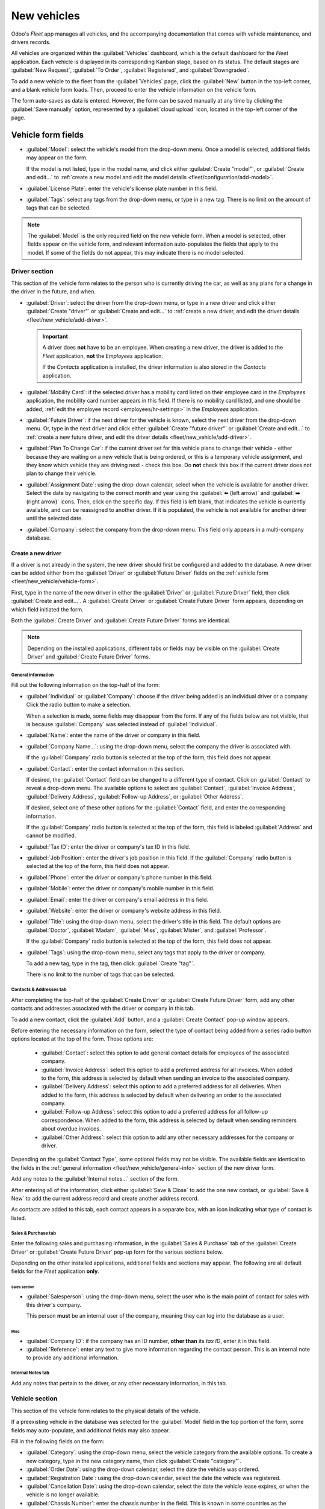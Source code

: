 ============
New vehicles
============

Odoo's *Fleet* app manages all vehicles, and the accompanying documentation that comes with vehicle
maintenance, and drivers records.

All vehicles are organized within the :guilabel:`Vehicles` dashboard, which is the default dashboard
for the *Fleet* application. Each vehicle is displayed in its corresponding Kanban stage, based on
its status. The default stages are :guilabel:`New Request`, :guilabel:`To Order`,
:guilabel:`Registered`, and :guilabel:`Downgraded`.

To add a new vehicle to the fleet from the :guilabel:`Vehicles` page, click the :guilabel:`New`
button in the top-left corner, and a blank vehicle form loads. Then, proceed to enter the vehicle
information on the vehicle form.

The form auto-saves as data is entered. However, the form can be saved manually at any time by
clicking the :guilabel:`Save manually` option, represented by a :guilabel:`cloud upload` icon,
located in the top-left corner of the page.

.. _fleet/new_vehicle/vehicle-form:

Vehicle form fields
===================

- :guilabel:`Model`: select the vehicle's model from the drop-down menu. Once a model is selected,
  additional fields may appear on the form.

  If the model is not listed, type in the model name, and click either :guilabel:`Create "model"`,
  or :guilabel:`Create and edit...` to :ref:`create a new model and edit the model details
  <fleet/configuration/add-model>`.
- :guilabel:`License Plate`: enter the vehicle's license plate number in this field.
- :guilabel:`Tags`: select any tags from the drop-down menu, or type in a new tag. There is no limit
  on the amount of tags that can be selected.

.. image:: new_vehicle/model.png
   :align: center
   :alt: The new vehicle form, showing the model section.

.. note::
   The :guilabel:`Model` is the only required field on the new vehicle form. When a model is
   selected, other fields appear on the vehicle form, and relevant information auto-populates the
   fields that apply to the model. If some of the fields do not appear, this may indicate there is
   no model selected.

Driver section
--------------

This section of the vehicle form relates to the person who is currently driving the car, as well as
any plans for a change in the driver in the future, and when.

- :guilabel:`Driver`: select the driver from the drop-down menu, or type in a new driver and click
  either :guilabel:`Create "driver"` or :guilabel:`Create and edit...` to :ref:`create a new driver,
  and edit the driver details <fleet/new_vehicle/add-driver>`.

  .. important::
     A driver does **not** have to be an employee. When creating a new driver, the driver is added
     to the *Fleet* application, **not** the *Employees* application.

     If the *Contacts* application is installed, the driver information is also stored in the
     *Contacts* application.

- :guilabel:`Mobility Card`: if the selected driver has a mobility card listed on their employee
  card in the *Employees* application, the mobility card number appears in this field. If there is
  no mobility card listed, and one should be added, :ref:`edit the employee record
  <employees/hr-settings>` in the *Employees* application.
- :guilabel:`Future Driver`: if the next driver for the vehicle is known, select the next driver
  from the drop-down menu. Or, type in the next driver and click either :guilabel:`Create "future
  driver"` or :guilabel:`Create and edit...` to :ref:`create a new future driver, and edit the
  driver details <fleet/new_vehicle/add-driver>`.
- :guilabel:`Plan To Change Car`: if the current driver set for this vehicle plans to change their
  vehicle - either because they are waiting on a new vehicle that is being ordered, or this is a
  temporary vehicle assignment, and they know which vehicle they are driving next - check this box.
  Do **not** check this box if the current driver does not plan to change their vehicle.
- :guilabel:`Assignment Date`: using the drop-down calendar, select when the vehicle is available
  for another driver. Select the date by navigating to the correct month and year using the
  :guilabel:`⬅️ (left arrow)` and :guilabel:`➡️ (right arrow)` icons. Then, click on the specific
  day. If this field is left blank, that indicates the vehicle is currently available, and can be
  reassigned to another driver. If it is populated, the vehicle is not available for another driver
  until the selected date.
- :guilabel:`Company`: select the company from the drop-down menu. This field only appears in a
  multi-company database.

.. _fleet/new_vehicle/add-driver:

Create a new driver
~~~~~~~~~~~~~~~~~~~

If a driver is not already in the system, the new driver should first be configured and added to the
database. A new driver can be added either from the :guilabel:`Driver` or :guilabel:`Future Driver`
fields on the :ref:`vehicle form <fleet/new_vehicle/vehicle-form>`.

First, type in the name of the new driver in either the :guilabel:`Driver` or :guilabel:`Future
Driver` field, then click :guilabel:`Create and edit...`. A :guilabel:`Create Driver` or
:guilabel:`Create Future Driver` form appears, depending on which field initiated the form.

Both the :guilabel:`Create Driver` and :guilabel:`Create Future Driver` forms are identical.

.. _fleet/new_vehicle/general-info:

.. note::
   Depending on the installed applications, different tabs or fields may be visible on the
   :guilabel:`Create Driver` and :guilabel:`Create Future Driver` forms.

General information
*******************

Fill out the following information on the top-half of the form:

- :guilabel:`Individual` or :guilabel:`Company`: choose if the driver being added is an individual
  driver or a company. Click the radio button to make a selection.

  When a selection is made, some fields may disappear from the form. If any of the fields below are
  not visible, that is because :guilabel:`Company` was selected instead of :guilabel:`Individual`.
- :guilabel:`Name`: enter the name of the driver or company in this field.
- :guilabel:`Company Name...`: using the drop-down menu, select the company the driver is associated
  with.

  If the :guilabel:`Company` radio button is selected at the top of the form, this field does not
  appear.
- :guilabel:`Contact`: enter the contact information in this section.

  If desired, the :guilabel:`Contact` field can be changed to a different type of contact. Click on
  :guilabel:`Contact` to reveal a drop-down menu. The available options to select are
  :guilabel:`Contact`, :guilabel:`Invoice Address`, :guilabel:`Delivery Address`,
  :guilabel:`Follow-up Address`, or :guilabel:`Other Address`.

  If desired, select one of these other options for the :guilabel:`Contact` field, and enter the
  corresponding information.

  If the :guilabel:`Company` radio button is selected at the top of the form, this field is labeled
  :guilabel:`Address` and cannot be modified.

- :guilabel:`Tax ID`: enter the driver or company's tax ID in this field.
- :guilabel:`Job Position`: enter the driver's job position in this field. If the
  :guilabel:`Company` radio button is selected at the top of the form, this field does not appear.
- :guilabel:`Phone`: enter the driver or company's phone number in this field.
- :guilabel:`Mobile`: enter the driver or company's mobile number in this field.
- :guilabel:`Email`: enter the driver or company's email address in this field.
- :guilabel:`Website`: enter the driver or company's website address in this field.
- :guilabel:`Title`: using the drop-down menu, select the driver's title in this field. The default
  options are :guilabel:`Doctor`, :guilabel:`Madam`, :guilabel:`Miss`, :guilabel:`Mister`, and
  :guilabel:`Professor`.

  If the :guilabel:`Company` radio button is selected at the top of the form, this field does not
  appear.
- :guilabel:`Tags`: using the drop-down menu, select any tags that apply to the driver or company.

  To add a new tag, type in the tag, then click :guilabel:`Create "tag"`.

  There is no limit to the number of tags that can be selected.

.. image:: new_vehicle/create-driver.png
   :align: center
   :alt: The top portion of the create driver form.

Contacts & Addresses tab
************************

After completing the top-half of the :guilabel:`Create Driver` or :guilabel:`Create Future Driver`
form, add any other contacts and addresses associated with the driver or company in this tab.

To add a new contact, click the :guilabel:`Add` button, and a :guilabel:`Create Contact` pop-up
window appears.

Before entering the necessary information on the form, select the type of contact being added from a
series radio button options located at the top of the form. Those options are:

  - :guilabel:`Contact`: select this option to add general contact details for employees of the
    associated company.
  - :guilabel:`Invoice Address`: select this option to add a preferred address for all invoices.
    When added to the form, this address is selected by default when sending an invoice to the
    associated company.
  - :guilabel:`Delivery Address`: select this option to add a preferred address for all deliveries.
    When added to the form, this address is selected by default when delivering an order to the
    associated company.
  - :guilabel:`Follow-up Address`: select this option to add a preferred address for all follow-up
    correspondence. When added to the form, this address is selected by default when sending
    reminders about overdue invoices.
  - :guilabel:`Other Address`: select this option to add any other necessary addresses for the
    company or driver.

.. image:: new_vehicle/create-contact.png
   :align: center
   :alt: The create contact form with all parts filled in.

Depending on the :guilabel:`Contact Type`, some optional fields may not be visible. The available
fields are identical to the fields in the :ref:`general information
<fleet/new_vehicle/general-info>` section of the new driver form.

Add any notes to the :guilabel:`Internal notes...` section of the form.

After entering all of the information, click either :guilabel:`Save & Close` to add the one new
contact, or :guilabel:`Save & New` to add the current address record and create another address
record.

As contacts are added to this tab, each contact appears in a separate box, with an icon indicating
what type of contact is listed.

.. example::
   An :guilabel:`Invoice Address` displays a :guilabel:`💲 (dollar sign)` icon inside that specific
   address box, whereas a :guilabel:`Delivery Address` displays a :guilabel:`🚚 (truck)` icon
   inside.

   .. image:: new_vehicle/contacts-address.png
     :align: center
     :alt: The create contact form with all parts filled in.

Sales & Purchase tab
********************

Enter the following sales and purchasing information, in the :guilabel:`Sales & Purchase` tab of the
:guilabel:`Create Driver` or :guilabel:`Create Future Driver` pop-up form for the various sections
below.

Depending on the other installed applications, additional fields and sections may appear. The
following are all default fields for the *Fleet* application **only**.

Sales section
^^^^^^^^^^^^^

- :guilabel:`Salesperson`: using the drop-down menu, select the user who is the main point of
  contact for sales with this driver's company.

  This person **must** be an internal user of the company, meaning they can log into the database as
  a user.

Misc
^^^^

- :guilabel:`Company ID`: if the company has an ID number, **other than** its *tax ID*, enter it in
  this field.
- :guilabel:`Reference`: enter any text to give more information regarding the contact person. This
  is an internal note to provide any additional information.

  .. example::
     A company has several people with the same name, John Smith. The :guilabel:`Reference` field
     could state `John Smith at X205 - purchaser` to provide additional details.

Internal Notes tab
******************

Add any notes that pertain to the driver, or any other necessary information, in this tab.

Vehicle section
---------------

This section of the vehicle form relates to the physical details of the vehicle.

If a preexisting vehicle in the database was selected for the :guilabel:`Model` field in the top
portion of the form, some fields may auto-populate, and additional fields may also appear.

Fill in the following fields on the form:

- :guilabel:`Category`: using the drop-down menu, select the vehicle category from the available
  options. To create a new category, type in the new category name, then click :guilabel:`Create
  "category"`.
- :guilabel:`Order Date`: using the drop-down calendar, select the date the vehicle was ordered.
- :guilabel:`Registration Date`: using the drop-down calendar, select the date the vehicle was
  registered.
- :guilabel:`Cancellation Date`: using the drop-down calendar, select the date the vehicle lease
  expires, or when the vehicle is no longer available.
- :guilabel:`Chassis Number`: enter the chassis number in the field. This is known in some countries
  as the :abbr:`VIN (Vehicle Identification Number)` number.
- :guilabel:`Last Odometer`: enter the last known odometer reading in the number field. Using the
  drop-down menu next to the number field, select whether the odometer reading is in kilometers
  :guilabel:`(km)` or miles :guilabel:`(mi)`.
- :guilabel:`Fleet Manager`: select the fleet manager from the drop-down menu, or type in a new
  fleet manager, and click either :guilabel:`Create` or :guilabel:`Create and Edit`.
- :guilabel:`Location`: type in the specific location where the vehicle is typically located in this
  field. The entry should clearly explain where the vehicle can be found, such as `Main Garage` or
  `Building 2 Parking Lot`.

.. image:: new_vehicle/new-vehicle-type.png
   :align: center
   :alt: The new vehicle form, showing the vehicle tax section.

Tax Info tab
------------

Depending on the localization setting for the database, and what additional applications are
installed, other fields may be present on the form.

The sections below are default and appear for all vehicles, regardless of other installed
applications or localization settings.

Fiscality
~~~~~~~~~

- :guilabel:`Horsepower Taxation`: enter the amount that is taxed based on the size of the vehicle's
  engine. This is determined by local taxes and regulations, and varies depending on the location.
  It is recommended to check with the accounting department to ensure this value is correct.

Contract
~~~~~~~~

- :guilabel:`First Contract Date`: select the start date for the vehicle's first contract using the
  drop-down calendar. Typically this is the day the vehicle is purchased or leased.
- :guilabel:`Catalog Value (VAT Incl.)`: enter the MSRP (Manufacturer's Suggested Retail Price) for
  the vehicle at the time of purchase or lease.
- :guilabel:`Purchase Value`: enter the purchase price or the value of the lease for the vehicle.
- :guilabel:`Residual Value`: enter the current value of the vehicle.

.. note::
   The values listed above affect the accounting department. It is recommended to check with the
   accounting department for more information and/or assistance with these values.

.. image:: new_vehicle/new-vehicle-tax.png
   :align: center
   :alt: The new vehicle form, showing the vehicle tax section.

Model tab
---------

If the model for the new vehicle is already configured in the database, the :guilabel:`Model` tab
populates the corresponding information. If the model is **not** already in the database, and the
:guilabel:`Model` tab needs to be configured, it is recommended that :ref:`the new vehicle model
<fleet/configuration/add-model>` be configured so this information auto-populates.

Check the information in the :guilabel:`Model` tab to ensure it is accurate. For example, the color
of the vehicle, or if a trailer hitch is installed, are examples of common information that may need
updating.

.. image:: new_vehicle/model-tab.png
   :align: center
   :alt: The new vehicle form, showing the vehicle tax section.

Note tab
--------

Enter any notes for the vehicle in this section.
